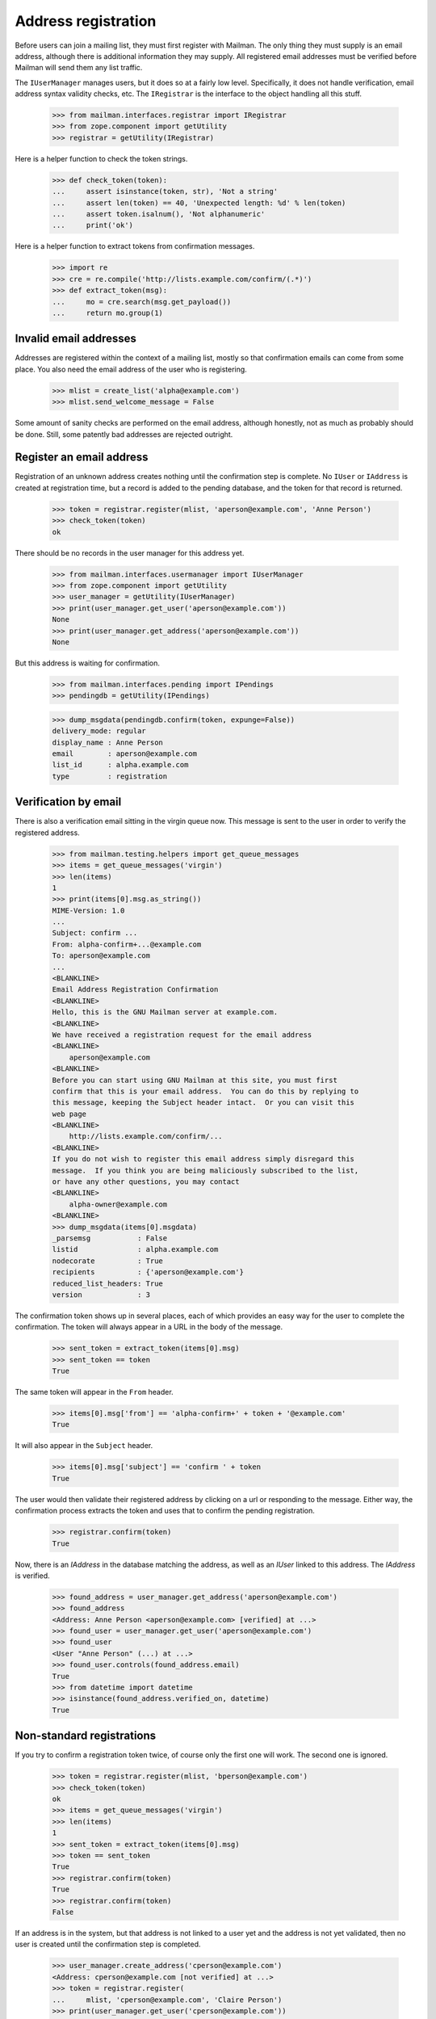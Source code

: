 ====================
Address registration
====================

Before users can join a mailing list, they must first register with Mailman.
The only thing they must supply is an email address, although there is
additional information they may supply.  All registered email addresses must
be verified before Mailman will send them any list traffic.

The ``IUserManager`` manages users, but it does so at a fairly low level.
Specifically, it does not handle verification, email address syntax validity
checks, etc.  The ``IRegistrar`` is the interface to the object handling all
this stuff.

    >>> from mailman.interfaces.registrar import IRegistrar
    >>> from zope.component import getUtility
    >>> registrar = getUtility(IRegistrar)

Here is a helper function to check the token strings.

    >>> def check_token(token):
    ...     assert isinstance(token, str), 'Not a string'
    ...     assert len(token) == 40, 'Unexpected length: %d' % len(token)
    ...     assert token.isalnum(), 'Not alphanumeric'
    ...     print('ok')

Here is a helper function to extract tokens from confirmation messages.

    >>> import re
    >>> cre = re.compile('http://lists.example.com/confirm/(.*)')
    >>> def extract_token(msg):
    ...     mo = cre.search(msg.get_payload())
    ...     return mo.group(1)


Invalid email addresses
=======================

Addresses are registered within the context of a mailing list, mostly so that
confirmation emails can come from some place.  You also need the email
address of the user who is registering.

    >>> mlist = create_list('alpha@example.com')
    >>> mlist.send_welcome_message = False

Some amount of sanity checks are performed on the email address, although
honestly, not as much as probably should be done.  Still, some patently bad
addresses are rejected outright.


Register an email address
=========================

Registration of an unknown address creates nothing until the confirmation step
is complete.  No ``IUser`` or ``IAddress`` is created at registration time,
but a record is added to the pending database, and the token for that record
is returned.

    >>> token = registrar.register(mlist, 'aperson@example.com', 'Anne Person')
    >>> check_token(token)
    ok

There should be no records in the user manager for this address yet.

    >>> from mailman.interfaces.usermanager import IUserManager
    >>> from zope.component import getUtility
    >>> user_manager = getUtility(IUserManager)
    >>> print(user_manager.get_user('aperson@example.com'))
    None
    >>> print(user_manager.get_address('aperson@example.com'))
    None

But this address is waiting for confirmation.

    >>> from mailman.interfaces.pending import IPendings
    >>> pendingdb = getUtility(IPendings)

    >>> dump_msgdata(pendingdb.confirm(token, expunge=False))
    delivery_mode: regular
    display_name : Anne Person
    email        : aperson@example.com
    list_id      : alpha.example.com
    type         : registration


Verification by email
=====================

There is also a verification email sitting in the virgin queue now.  This
message is sent to the user in order to verify the registered address.

    >>> from mailman.testing.helpers import get_queue_messages
    >>> items = get_queue_messages('virgin')
    >>> len(items)
    1
    >>> print(items[0].msg.as_string())
    MIME-Version: 1.0
    ...
    Subject: confirm ...
    From: alpha-confirm+...@example.com
    To: aperson@example.com
    ...
    <BLANKLINE>
    Email Address Registration Confirmation
    <BLANKLINE>
    Hello, this is the GNU Mailman server at example.com.
    <BLANKLINE>
    We have received a registration request for the email address
    <BLANKLINE>
        aperson@example.com
    <BLANKLINE>
    Before you can start using GNU Mailman at this site, you must first
    confirm that this is your email address.  You can do this by replying to
    this message, keeping the Subject header intact.  Or you can visit this
    web page
    <BLANKLINE>
        http://lists.example.com/confirm/...
    <BLANKLINE>
    If you do not wish to register this email address simply disregard this
    message.  If you think you are being maliciously subscribed to the list,
    or have any other questions, you may contact
    <BLANKLINE>
        alpha-owner@example.com
    <BLANKLINE>
    >>> dump_msgdata(items[0].msgdata)
    _parsemsg           : False
    listid              : alpha.example.com
    nodecorate          : True
    recipients          : {'aperson@example.com'}
    reduced_list_headers: True
    version             : 3

The confirmation token shows up in several places, each of which provides an
easy way for the user to complete the confirmation.  The token will always
appear in a URL in the body of the message.

    >>> sent_token = extract_token(items[0].msg)
    >>> sent_token == token
    True

The same token will appear in the ``From`` header.

    >>> items[0].msg['from'] == 'alpha-confirm+' + token + '@example.com'
    True

It will also appear in the ``Subject`` header.

    >>> items[0].msg['subject'] == 'confirm ' + token
    True

The user would then validate their registered address by clicking on a url or
responding to the message.  Either way, the confirmation process extracts the
token and uses that to confirm the pending registration.

    >>> registrar.confirm(token)
    True

Now, there is an `IAddress` in the database matching the address, as well as
an `IUser` linked to this address.  The `IAddress` is verified.

    >>> found_address = user_manager.get_address('aperson@example.com')
    >>> found_address
    <Address: Anne Person <aperson@example.com> [verified] at ...>
    >>> found_user = user_manager.get_user('aperson@example.com')
    >>> found_user
    <User "Anne Person" (...) at ...>
    >>> found_user.controls(found_address.email)
    True
    >>> from datetime import datetime
    >>> isinstance(found_address.verified_on, datetime)
    True


Non-standard registrations
==========================

If you try to confirm a registration token twice, of course only the first one
will work.  The second one is ignored.

    >>> token = registrar.register(mlist, 'bperson@example.com')
    >>> check_token(token)
    ok
    >>> items = get_queue_messages('virgin')
    >>> len(items)
    1
    >>> sent_token = extract_token(items[0].msg)
    >>> token == sent_token
    True
    >>> registrar.confirm(token)
    True
    >>> registrar.confirm(token)
    False

If an address is in the system, but that address is not linked to a user yet
and the address is not yet validated, then no user is created until the
confirmation step is completed.

    >>> user_manager.create_address('cperson@example.com')
    <Address: cperson@example.com [not verified] at ...>
    >>> token = registrar.register(
    ...     mlist, 'cperson@example.com', 'Claire Person')
    >>> print(user_manager.get_user('cperson@example.com'))
    None
    >>> items = get_queue_messages('virgin')
    >>> len(items)
    1
    >>> sent_token = extract_token(items[0].msg)
    >>> registrar.confirm(sent_token)
    True
    >>> user_manager.get_user('cperson@example.com')
    <User "Claire Person" (...) at ...>
    >>> user_manager.get_address('cperson@example.com')
    <Address: cperson@example.com [verified] at ...>

Even if the address being registered has already been verified, the
registration sends a confirmation.

    >>> token = registrar.register(mlist, 'cperson@example.com')
    >>> token is not None
    True


Discarding
==========

A confirmation token can also be discarded, say if the user changes his or her
mind about registering.  When discarded, no `IAddress` or `IUser` is created.
::

    >>> token = registrar.register(mlist, 'eperson@example.com', 'Elly Person')
    >>> check_token(token)
    ok
    >>> registrar.discard(token)
    >>> print(pendingdb.confirm(token))
    None
    >>> print(user_manager.get_address('eperson@example.com'))
    None
    >>> print(user_manager.get_user('eperson@example.com'))
    None

    # Clear the virgin queue of all the preceding confirmation messages.
    >>> ignore = get_queue_messages('virgin')


Registering a new address for an existing user
==============================================

When a new address for an existing user is registered, there isn't too much
different except that the new address will still need to be verified before it
can be used.
::

    >>> from mailman.utilities.datetime import now
    >>> dperson = user_manager.create_user(
    ...     'dperson@example.com', 'Dave Person')
    >>> dperson
    <User "Dave Person" (...) at ...>
    >>> address = user_manager.get_address('dperson@example.com')
    >>> address.verified_on = now()

    >>> from operator import attrgetter
    >>> dump_list(repr(address) for address in dperson.addresses)
    <Address: Dave Person <dperson@example.com> [verified] at ...>
    >>> dperson.register('david.person@example.com', 'David Person')
    <Address: David Person <david.person@example.com> [not verified] at ...>
    >>> token = registrar.register(mlist, 'david.person@example.com')

    >>> items = get_queue_messages('virgin')
    >>> len(items)
    1
    >>> sent_token = extract_token(items[0].msg)
    >>> registrar.confirm(sent_token)
    True
    >>> user = user_manager.get_user('david.person@example.com')
    >>> user is dperson
    True
    >>> user
    <User "Dave Person" (...) at ...>
    >>> dump_list(repr(address) for address in user.addresses)
    <Address: Dave Person <dperson@example.com> [verified] at ...>
    <Address: David Person <david.person@example.com> [verified] at ...>


Corner cases
============

If you try to confirm a token that doesn't exist in the pending database, the
confirm method will just return False.

    >>> registrar.confirm(bytes(b'no token'))
    False

Likewise, if you try to confirm, through the `IRegistrar` interface, a token
that doesn't match a registration event, you will get ``None``.  However, the
pending event matched with that token will still be removed.
::

    >>> from mailman.interfaces.pending import IPendable
    >>> from zope.interface import implementer

    >>> @implementer(IPendable)
    ... class SimplePendable(dict):
    ...     pass

    >>> pendable = SimplePendable(type='foo', bar='baz')
    >>> token = pendingdb.add(pendable)
    >>> registrar.confirm(token)
    False
    >>> print(pendingdb.confirm(token))
    None


Registration and subscription
=============================

Fred registers with Mailman at the same time that he subscribes to a mailing
list.

    >>> token = registrar.register(
    ...     mlist, 'fred.person@example.com', 'Fred Person')

Before confirmation, Fred is not a member of the mailing list.

    >>> print(mlist.members.get_member('fred.person@example.com'))
    None

But after confirmation, he is.

    >>> registrar.confirm(token)
    True
    >>> print(mlist.members.get_member('fred.person@example.com'))
    <Member: Fred Person <fred.person@example.com>
             on alpha@example.com as MemberRole.member>
